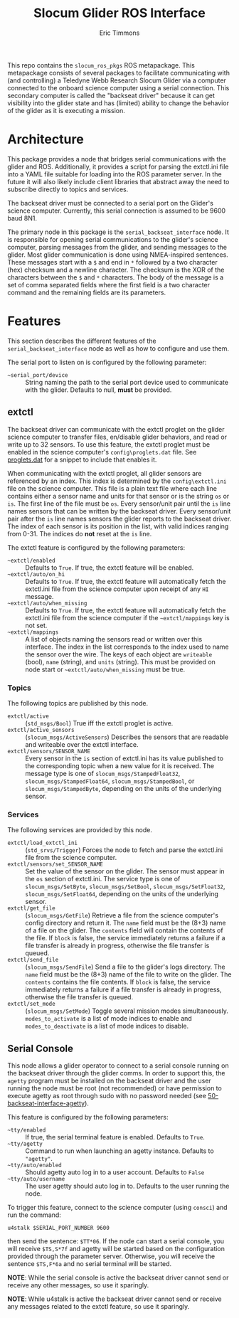 #+TITLE: Slocum Glider ROS Interface
#+AUTHOR: Eric Timmons

This repo contains the =slocum_ros_pkgs= ROS metapackage. This metapackage
consists of several packages to facilitate communicating with (and controlling)
a Teledyne Webb Research Slocum Glider via a computer connected to the onboard
science computer using a serial connection. This secondary computer is called
the "backseat driver" because it can get visibility into the glider state and
has (limited) ability to change the behavior of the glider as it is executing a
mission.

* Architecture

  This package provides a node that bridges serial communications with the
  glider and ROS. Additionally, it provides a script for parsing the extctl.ini
  file into a YAML file suitable for loading into the ROS parameter server. In
  the future it will also likely include client libraries that abstract away the
  need to subscribe directly to topics and services.

  The backseat driver must be connected to a serial port on the Glider's science
  computer. Currently, this serial connection is assumed to be 9600 baud 8N1.

  The primary node in this package is the =serial_backseat_interface= node. It
  is responsible for opening serial communications to the glider's science
  computer, parsing messages from the glider, and sending messages to the
  glider. Most glider communication is done using NMEA-inspired sentences. These
  messages start with a =$= and end in =*= followed by a two character (hex)
  checksum and a newline character. The checksum is the XOR of the characters
  between the =$= and =*= characters. The body of the message is a set of comma
  separated fields where the first field is a two character command and the
  remaining fields are its parameters.

* Features

  This section describes the different features of the
  =serial_backseat_interface= node as well as how to configure and use them.

  The serial port to listen on is configured by the following parameter:

  + =~serial_port/device= :: String naming the path to the serial port device
    used to communicate with the glider. Defaults to null, *must* be provided.

** extctl

   The backseat driver can communicate with the extctl proglet on the glider
   science computer to transfer files, en/disable glider behaviors, and read or
   write up to 32 sensors. To use this feature, the extctl proglet must be
   enabled in the science computer's =config\proglets.dat= file. See
   [[file:config/proglets.dat][proglets.dat]] for a snippet to include that enables it.

   When communicating with the extctl proglet, all glider sensors are referenced
   by an index. This index is determined by the =config\extctl.ini= file on the
   science computer. This file is a plain text file where each line contains
   either a sensor name and units for that sensor or is the string =os= or
   =is=. The first line of the file must be =os=. Every sensor/unit pair until
   the =is= line names sensors that can be written by the backseat driver. Every
   sensor/unit pair after the =is= line names sensors the glider reports to the
   backseat driver. The index of each sensor is its position in the list, with
   valid indices ranging from 0-31. The indices do *not* reset at the =is= line.

   The extctl feature is configured by the following parameters:

   + =~extctl/enabled= :: Defaults to =True=. If true, the extctl feature will
     be enabled.
   + =~extctl/auto/on_hi= :: Defaults to =True=. If true, the extctl feature
     will automatically fetch the extctl.ini file from the science computer upon
     receipt of any =HI= message.
   + =~extctl/auto/when_missing= :: Defaults to =True=. If true, the extctl
     feature will automatically fetch the extctl.ini file from the science
     computer if the =~extctl/mappings= key is not set.
   + =~extctl/mappings= :: A list of objects naming the sensors read or written
     over this interface. The index in the list corresponds to the index used to
     name the sensor over the wire. The keys of each object are =writeable=
     (bool), =name= (string), and =units= (string). This must be provided on
     node start or =~extctl/auto/when_missing= must be true.

*** Topics

    The following topics are published by this node.

    + =extctl/active= :: (=std_msgs/Bool=) True iff the extctl proglet is
      active.
    + =extctl/active_sensors= :: (=slocum_msgs/ActiveSensors=) Describes the
      sensors that are readable and writeable over the extctl interface.
    + =extctl/sensors/SENSOR_NAME= :: Every sensor in the =is= section of
      extctl.ini has its value published to the corresponding topic when a new
      value for it is received. The message type is one of
      =slocum_msgs/StampedFloat32=, =slocum_msgs/StampedFloat64=,
      =slocum_msgs/StampedBool=, or =slocum_msgs/StampedByte=, depending on the
      units of the underlying sensor.

*** Services

    The following services are provided by this node.

    + =extctl/load_extctl_ini= :: (=std_srvs/Trigger=) Forces the node to fetch
      and parse the extctl.ini file from the science computer.
    + =extctl/sensors/set_SENSOR_NAME= :: Set the value of the sensor on the
      glider. The sensor must appear in the =os= section of extctl.ini. The
      service type is one of =slocum_msgs/SetByte=, =slocum_msgs/SetBool=,
      =slocum_msgs/SetFloat32=, =slocum_msgs/SetFloat64=, depending on the units
      of the underlying sensor.
    + =extctl/get_file= :: (=slocum_msgs/GetFile=) Retrieve a file from the
      science computer's config directory and return it. The =name= field must
      be the (8+3) name of a file on the glider. The =contents= field will
      contain the contents of the file. If =block= is false, the service
      immediately returns a failure if a file transfer is already in progress,
      otherwise the file transfer is queued.
    + =extctl/send_file= :: (=slocum_msgs/SendFile=) Send a file to the glider's
      logs directory. The =name= field must be the (8+3) name of the file to
      write on the glider. The =contents= contains the file contents. If =block=
      is false, the service immediately returns a failure if a file transfer is
      already in progress, otherwise the file transfer is queued.
    + =extctl/set_mode= :: (=slocum_msgs/SetMode=) Toggle several mission modes
      simultaneously. =modes_to_activate= is a list of mode indices to enable
      and =modes_to_deactivate= is a list of mode indices to disable.

** Serial Console

   This node allows a glider operator to connect to a serial console running on
   the backseat driver through the glider comms. In order to support this, the
   =agetty= program must be installed on the backseat driver and the user
   running the node must be root (not recommended) or have permission to execute
   agetty as root through sudo with no password needed (see
   [[file:config/sudoers.d/50-backseat-interface-agetty][50-backseat-interface-agetty]]).

   This feature is configured by the following parameters:

   + =~tty/enabled= :: If true, the serial terminal feature is enabled. Defaults
     to =True=.
   + =~tty/agetty= :: Command to run when launching an agetty instance. Defaults
     to ="agetty"=.
   + =~tty/auto/enabled= :: Should agetty auto log in to a user
     account. Defaults to =False=
   + =~tty/auto/username= :: The user agetty should auto log in to. Defaults to
     the user running the node.

   To trigger this feature, connect to the science computer (using =consci=) and
   run the command:

   #+begin_src shell
     u4stalk $SERIAL_PORT_NUMBER 9600
   #+end_src

   then send the sentence: =$TT*06=. If the node can start a serial console, you
   will receive =$TS,S*7f= and agetty will be started based on the configuration
   provided through the parameter server. Otherwise, you will receive the
   sentence =$TS,F*6a= and no serial terminal will be started.

   **NOTE**: While the serial console is active the backseat driver cannot send
   or receive any other messages, so use it sparingly.

   **NOTE**: While u4stalk is active the backseat driver cannot send or receive
   any messages related to the extctl feature, so use it sparingly.
